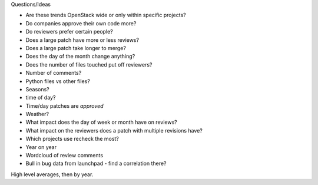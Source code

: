 
Questions/Ideas

- Are these trends OpenStack wide or only within specific projects?
- Do companies approve their own code more?
- Do reviewers prefer certain people?
- Does a large patch have more or less reviews?
- Does a large patch take longer to merge?
- Does the day of the month change anything?
- Does the number of files touched put off reviewers?
- Number of comments?
- Python files vs other files?
- Seasons?
- time of day?
- Time/day patches are *approved*
- Weather?
- What impact does the day of week or month have on reviews?
- What impact on the reviewers does a patch with multiple revisions have?
- Which projects use recheck the most?
- Year on year
- Wordcloud of review comments
- Bull in bug data from launchpad - find a correlation there?


High level averages, then by year.
